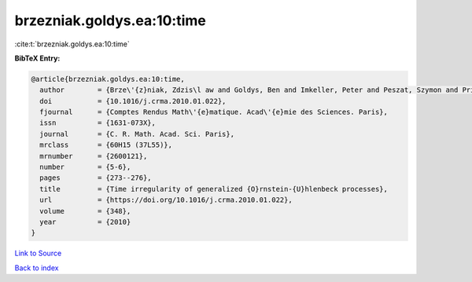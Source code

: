 brzezniak.goldys.ea:10:time
===========================

:cite:t:`brzezniak.goldys.ea:10:time`

**BibTeX Entry:**

.. code-block:: bibtex

   @article{brzezniak.goldys.ea:10:time,
     author        = {Brze\'{z}niak, Zdzis\l aw and Goldys, Ben and Imkeller, Peter and Peszat, Szymon and Priola, Enrico and Zabczyk, Jerzy},
     doi           = {10.1016/j.crma.2010.01.022},
     fjournal      = {Comptes Rendus Math\'{e}matique. Acad\'{e}mie des Sciences. Paris},
     issn          = {1631-073X},
     journal       = {C. R. Math. Acad. Sci. Paris},
     mrclass       = {60H15 (37L55)},
     mrnumber      = {2600121},
     number        = {5-6},
     pages         = {273--276},
     title         = {Time irregularity of generalized {O}rnstein-{U}hlenbeck processes},
     url           = {https://doi.org/10.1016/j.crma.2010.01.022},
     volume        = {348},
     year          = {2010}
   }

`Link to Source <https://doi.org/10.1016/j.crma.2010.01.022},>`_


`Back to index <../By-Cite-Keys.html>`_
